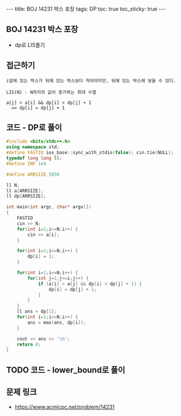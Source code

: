 #+HTML: ---
#+HTML: title: BOJ 14231 박스 포장
#+HTML: tags: DP
#+HTML: toc: true
#+HTML: toc_sticky: true
#+HTML: ---
#+OPTIONS: ^:nil

** BOJ 14231 박스 포장
- dp로 LIS풀기

** 접근하기
#+BEGIN_EXAMPLE
i앞에 있는 박스가 뒤에 있는 박스보다 작아야지만, 뒤에 있는 박스에 넣을 수 있다.

LIS(N) - N까지의 값이 증가하는 최대 수열

a[j] < a[i] && dp[i] < dp[j] + 1
  => dp[i] = dp[j] + 1
#+END_EXAMPLE

** 코드 - DP로 풀이
#+BEGIN_SRC cpp
#include <bits/stdc++.h>
using namespace std;
#define FASTIO ios_base::sync_with_stdio(false); cin.tie(NULL);
typedef long long ll;
#define INF 1e9

#define ARRSIZE 5050

ll N;
ll a[ARRSIZE];
ll dp[ARRSIZE];

int main(int argc, char* argv[])
{
    FASTIO
    cin >> N;
    for(int i=1;i<=N;i++) {
        cin >> a[i];
    }

    for(int i=1;i<=N;i++) {
        dp[i] = 1;
    }

    for(int i=1;i<=N;i++) {
        for(int j=1;j<=i;j++) {
            if (a[i] > a[j] && dp[i] < dp[j] + 1) {
                dp[i] = dp[j] + 1;
            }
        }
    }
    ll ans = dp[1];
    for(int i=1;i<=N;i++) {
        ans = max(ans, dp[i]);
    }

    cout << ans << '\n';
    return 0;
}
#+END_SRC

** TODO 코드 - lower_bound로 풀이

** 문제 링크
- https://www.acmicpc.net/problem/14231
